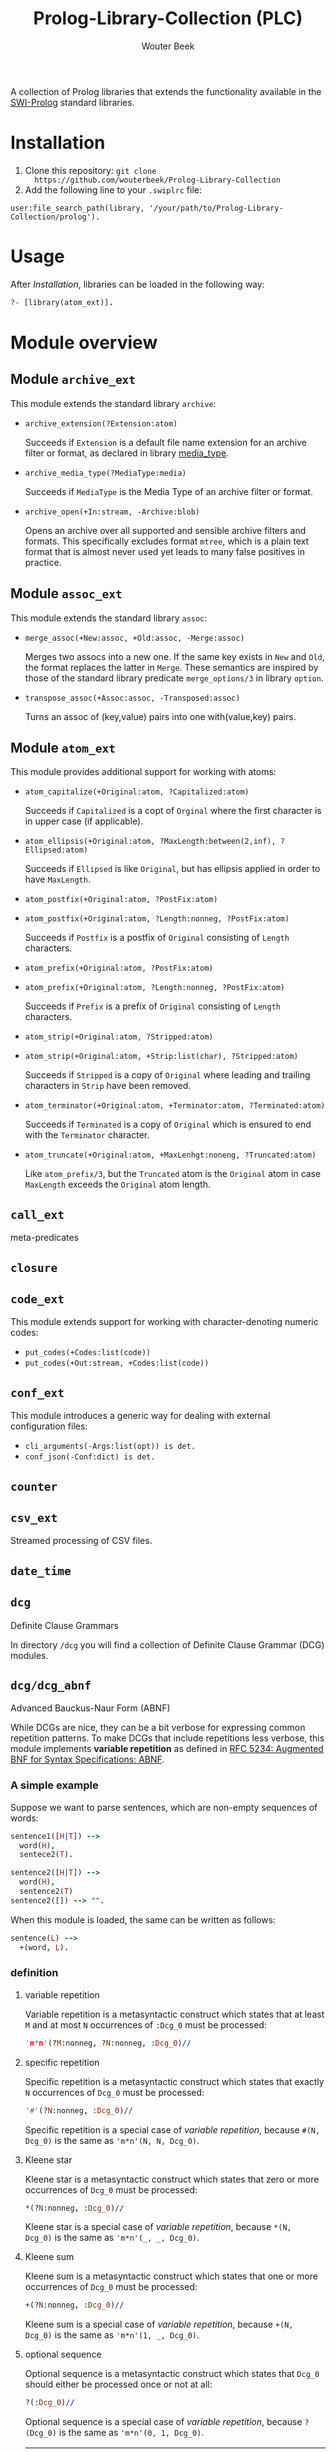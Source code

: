 #+author: Wouter Beek
#+title: Prolog-Library-Collection (PLC)
#+HTML_HEAD: <link rel="stylesheet" type="text/css" href="https://www.pirilampo.org/styles/readtheorg/css/htmlize.css"/>
#+HTML_HEAD: <link rel="stylesheet" type="text/css" href="https://www.pirilampo.org/styles/readtheorg/css/readtheorg.css"/>
#+HTML_HEAD: <script src="https://ajax.googleapis.com/ajax/libs/jquery/2.1.3/jquery.min.js"></script>
#+HTML_HEAD: <script src="https://maxcdn.bootstrapcdn.com/bootstrap/3.3.4/js/bootstrap.min.js"></script>
#+HTML_HEAD: <script type="text/javascript" src="https://www.pirilampo.org/styles/lib/js/jquery.stickytableheaders.js"></script>
#+HTML_HEAD: <script type="text/javascript" src="https://www.pirilampo.org/styles/readtheorg/js/readtheorg.js"></script>
#+STARTUP: inlineimages
#+STARTUP: latexpreview

A collection of Prolog libraries that extends the functionality
available in the [[http://www.swi-prolog.org][SWI-Prolog]] standard libraries.

* Installation

  1. Clone this repository: ~git clone
     https://github.com/wouterbeek/Prolog-Library-Collection~
  2. Add the following line to your ~.swiplrc~ file:

#+BEGIN_SRC
user:file_search_path(library, '/your/path/to/Prolog-Library-Collection/prolog').
#+END_SRC

* Usage

After [[Installation]], libraries can be loaded in the following way:

#+BEGIN_SRC prolog
?- [library(atom_ext)].
#+END_SRC

* Module overview

** Module ~archive_ext~

This module extends the standard library ~archive~:

  - ~archive_extension(?Extension:atom)~

    Succeeds if ~Extension~ is a default file name extension for an
    archive filter or format, as declared in library [[media_type]].

  - ~archive_media_type(?MediaType:media)~

    Succeeds if ~MediaType~ is the Media Type of an archive filter or
    format.

  - ~archive_open(+In:stream, -Archive:blob)~

    Opens an archive over all supported and sensible archive filters
    and formats.  This specifically excludes format ~mtree~, which is
    a plain text format that is almost never used yet leads to many
    false positives in practice.

** Module ~assoc_ext~

This module extends the standard library ~assoc~:

  - ~merge_assoc(+New:assoc, +Old:assoc, -Merge:assoc)~

    Merges two assocs into a new one.  If the same key exists in ~New~
    and ~Old~, the format replaces the latter in ~Merge~.  These
    semantics are inspired by those of the standard library predicate
    ~merge_options/3~ in library ~option~.

  - ~transpose_assoc(+Assoc:assoc, -Transposed:assoc)~

    Turns an assoc of (key,value) pairs into one with(value,key)
    pairs.

** Module ~atom_ext~

This module provides additional support for working with atoms:

  - ~atom_capitalize(+Original:atom, ?Capitalized:atom)~

    Succeeds if ~Capitalized~ is a copt of ~Orginal~ where the first
    character is in upper case (if applicable).

  - ~atom_ellipsis(+Original:atom, ?MaxLength:between(2,inf), ?Ellipsed:atom)~

    Succeeds if ~Ellipsed~ is like ~Original~, but has ellipsis
    applied in order to have ~MaxLength~.

  - ~atom_postfix(+Original:atom, ?PostFix:atom)~
  - ~atom_postfix(+Original:atom, ?Length:nonneg, ?PostFix:atom)~

    Succeeds if ~Postfix~ is a postfix of ~Original~ consisting of
    ~Length~ characters.


  - ~atom_prefix(+Original:atom, ?PostFix:atom)~
  - ~atom_prefix(+Original:atom, ?Length:nonneg, ?PostFix:atom)~

    Succeeds if ~Prefix~ is a prefix of ~Original~ consisting of
    ~Length~ characters.

  - ~atom_strip(+Original:atom, ?Stripped:atom)~
  - ~atom_strip(+Original:atom, +Strip:list(char), ?Stripped:atom)~

    Succeeds if ~Stripped~ is a copy of ~Original~ where leading and
    trailing characters in ~Strip~ have been removed.

  - ~atom_terminator(+Original:atom, +Terminator:atom, ?Terminated:atom)~

    Succeeds if ~Terminated~ is a copy of ~Original~ which is ensured
    to end with the ~Terminator~ character.

  - ~atom_truncate(+Original:atom, +MaxLenhgt:noneng, ?Truncated:atom)~

    Like ~atom_prefix/3~, but the ~Truncated~ atom is the ~Original~
    atom in case ~MaxLength~ exceeds the ~Original~ atom length.

** ~call_ext~
meta-predicates
** ~closure~
** ~code_ext~
This module extends support for working with character-denoting
numeric codes:

  - ~put_codes(+Codes:list(code))~
  - ~put_codes(+Out:stream, +Codes:list(code))~

** ~conf_ext~
This module introduces a generic way for dealing with external
configuration files:

  - ~cli_arguments(-Args:list(opt)) is det.~
  - ~conf_json(-Conf:dict) is det.~

** ~counter~
** ~csv_ext~
Streamed processing of CSV files.
** ~date_time~
** ~dcg~
Definite Clause Grammars

In directory ~/dcg~ you will find a collection of Definite Clause
Grammar (DCG) modules.

** ~dcg/dcg_abnf~
Advanced Bauckus-Naur Form (ABNF)

While DCGs are nice, they can be a bit verbose for expressing common
repetition patterns.  To make DCGs that include repetitions less
verbose, this module implements *variable repetition* as defined in
[[https://tools.ietf.org/html/rfc5234][RFC 5234: Augmented BNF for Syntax Specifications: ABNF]].

*** A simple example

Suppose we want to parse sentences, which are non-empty sequences of
words:

#+BEGIN_SRC prolog
sentence1([H|T]) -->
  word(H),
  sentece2(T).

sentence2([H|T]) -->
  word(H),
  sentence2(T)
sentence2([]) --> "".
#+END_SRC

When this module is loaded, the same can be written as follows:

#+BEGIN_SRC prolog
sentence(L) -->
  +(word, L).
#+END_SRC

*** definition

**** variable repetition

Variable repetition is a metasyntactic construct which states that
at least ~M~ and at most ~N~ occurrences of ~:Dcg_0~ must be
processed:

#+BEGIN_SRC prolog
'm*n'(?M:nonneg, ?N:nonneg, :Dcg_0)//
#+END_SRC

**** specific repetition

Specific repetition is a metasyntactic construct which states that
exactly ~N~ occurrences of ~Dcg_0~ must be processed:

#+BEGIN_SRC prolog
'#'(?N:nonneg, :Dcg_0)//
#+END_SRC

Specific repetition is a special case of [[variable repetition]], because
~#(N, Dcg_0)~ is the same as ~'m*n'(N, N, Dcg_0)~.

**** Kleene star

Kleene star is a metasyntactic construct which states that zero or
more occurrences of ~Dcg_0~ must be processed:

#+BEGIN_SRC prolog
*(?N:nonneg, :Dcg_0)//
#+END_SRC

Kleene star is a special case of [[variable repetition]], because ~*(N,
Dcg_0)~ is the same as ~'m*n'(_, _, Dcg_0)~.

**** Kleene sum

Kleene sum is a metasyntactic construct which states that one or more
occurrences of ~Dcg_0~ must be processed:

#+BEGIN_SRC prolog
+(?N:nonneg, :Dcg_0)//
#+END_SRC

Kleene sum is a special case of [[variable repetition]], because ~+(N,
Dcg_0)~ is the same as ~'m*n'(1, _, Dcg_0)~.

**** optional sequence

Optional sequence is a metasyntactic construct which states that
~Dcg_0~ should either be processed once or not at all:

#+BEGIN_SRC prolog
?(:Dcg_0)//
#+END_SRC

Optional sequence is a special case of [[variable repetition]], because
~?(Dcg_0)~ is the same as ~'m*n'(0, 1, Dcg_0)~.

| *DCG*                     | *Meaning*                                           | *Name*              |
|---------------------------+-----------------------------------------------------+---------------------|
| ~#(?N, :Dcg_0)//~         | Process ~Dcg_0~ exactly ~N~ times.                  | [[specific repetition]] |
| ~*(:Dcg_0)//~             | Process ~Dcg_0~ 0 or more times.                    | [[Kleene star]]         |
| ~'*n'(?N, :Dcg_0)//~      | Process ~Dcg_0~ at most ~N~ times.                  |                     |
| ~+(:Dcg_0)//~             | Process ~Dcg_0~ 1 or more times.                    | [[Kleene sum]]          |
| ~?(:Dcg_0)//~             | Process ~Dcg_0~ 0 or 1 times.                       | [[optional sequence]]   |
| ~'m*'(?M, :Dcg_0)//~      | Process ~Dcg_0~ at least ~M~ times.                 |                     |
| ~'m*n'(?M, ?N, :Dcg_0)//~ | Process ~Dcg_0~ at least ~M~ and at most ~N~ times. | [[variable repetition]] |
  It contains the
following modules:

| *Type*  | *Definition*                                                                                                       |
|---------+--------------------------------------------------------------------------------------------------------------------|
| ~media~ | A compound term of the form ~media(Super:atom/Sub:atom,Parameters:list(opt))~                                      |
| ~opt~   | A unary compound term whose predicate letter is an option name and whose argument is a corresponding option value. |

** ~dcg/dcg_ext~
** ~debug_ext~
** ~default~
** ~dict~
SWI7 dictionaries
** ~dlist~
difference lists
** ~file_ext~
Handling files and directories.
** ~graph/gml~
** ~graph/graph_ext~
** ~graph/jgf~
** ~hash_ext~
** ~http/http_client2~
** ~http/http_generic~
** ~http/http_pagination~
** ~http/http_resource~
** ~http/http_server~
** ~json_ext~
This module provides extended JSON support on top of the standard
library ~http/json~:

  - ~json_load(+File:atom, -Structure:dict) is det.~

  - ~json_save(+File:atom, +Structure:dict) is det.~

** ~list_ext~
** ~math_ext~
** ~media_type~ <<media_type>>
** ~nlp/nlp_lang~
** ~os_ext~
Running external processes, streaming to/from external processes.
** ~pagination~
** ~pair_ext~
** ~pp~
** ~pure~
** ~sort_ext~
** ~stream_ext~
Support for recoding, unpacking, sorting, and hasing streams.
** ~string_ext~
** ~task~
** ~term_ext~
** ~thread_ext~
** ~uri_ext~
Constructing/decomposing URIs.
** ~xml_ext~
This module allows Prolog goals to be called on a stream that encodes
an XML DOM:

  - ~call_on_xml(+In:stream, +Names:list(atom), :Goal_1) is det.~

The following predicates allow the encoding of an XML file or stream
to be determined:

  - ~xml_encoding(+In:stream, -Encoding:atom) is semidet.~
  - ~xml_file_encoding(+File:atom, -Encoding:atom) is semidet.~

